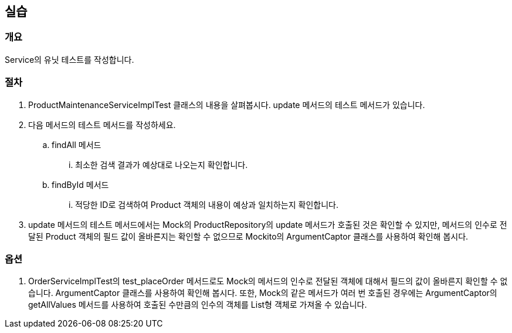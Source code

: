== 실습
=== 개요
Service의 유닛 테스트를 작성합니다. 

=== 절차
. ProductMaintenanceServiceImplTest 클래스의 내용을 살펴봅시다. update 메서드의 테스트 메서드가 있습니다.
. 다음 메서드의 테스트 메서드를 작성하세요.
.. findAll 메서드
... 최소한 검색 결과가 예상대로 나오는지 확인합니다.
.. findById 메서드
... 적당한 ID로 검색하여 Product 객체의 내용이 예상과 일치하는지 확인합니다.

. update 메서드의 테스트 메서드에서는 Mock의 ProductRepository의 update 메서드가 호출된 것은 확인할 수 있지만, 메서드의 인수로 전달된 Product 객체의 필드 값이 올바른지는 확인할 수 없으므로 Mockito의 ArgumentCaptor 클래스를 사용하여 확인해 봅시다.

=== 옵션
. OrderServiceImplTest의 test_placeOrder 메서드로도 Mock의 메서드의 인수로 전달된 객체에 대해서 필드의 값이 올바른지 확인할 수 없습니다. ArgumentCaptor 클래스를 사용하여 확인해 봅시다. 또한, Mock의 같은 메서드가 여러 번 호출된 경우에는 ArgumentCaptor의 getAllValues 메서드를 사용하여 호출된 수만큼의 인수의 객체를 List형 객체로 가져올 수 있습니다. 

